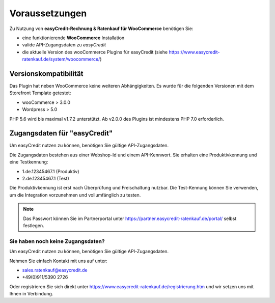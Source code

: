 ================
Voraussetzungen
================

Zu Nutzung von **easyCredit-Rechnung & Ratenkauf für WooCommerce** benötigen Sie:

* eine funktionierende **WooCommerce** Installation
* valide API-Zugangsdaten zu *easyCredit*
* die aktuelle Version des wooCommerce Plugins für easyCredit (siehe https://www.easycredit-ratenkauf.de/system/woocommerce/)

Versionskompatibilität
----------------------

Das Plugin hat neben WooCommerce keine weiteren Abhängigkeiten. Es wurde für die folgenden Versionen mit dem Storefront Template getestet:

* wooCommerce > 3.0.0
* Wordpress > 5.0

PHP 5.6 wird bis maximal v1.7.2 unterstützt. Ab v2.0.0 des Plugins ist mindestens PHP 7.0 erforderlich.

Zugangsdaten für "easyCredit"
------------------------------------------

Um easyCredit nutzen zu können, benötigen Sie gültige API-Zugangsdaten.

Die Zugangsdaten bestehen aus einer Webshop-Id und einem API-Kennwort. Sie erhalten eine Produktivkennung und eine Testkennung:

* 1.de.12345467.1 (Produktiv)
* 2.de.12345467.1 (Test)

Die Produktivkennung ist erst nach Überprüfung und Freischaltung nutzbar. Die Test-Kennung können Sie verwenden, um die Integration vorzunehmen und vollumfänglich zu testen.

.. note:: Das Passwort können Sie im Partnerportal unter https://partner.easycredit-ratenkauf.de/portal/ selbst festlegen.

Sie haben noch keine Zugangsdaten?
~~~~~~~~~~~~~~~~~~~~~~~~~~~~~~~~~~~~

Um easyCredit nutzen zu können, benötigen Sie gültige API-Zugangsdaten.

Nehmen Sie einfach Kontakt mit uns auf unter:

* sales.ratenkauf@easycredit.de
* +49(0)911/5390 2726

Oder registrieren Sie sich direkt unter https://www.easycredit-ratenkauf.de/registrierung.htm und wir setzen uns mit Ihnen in Verbindung.
